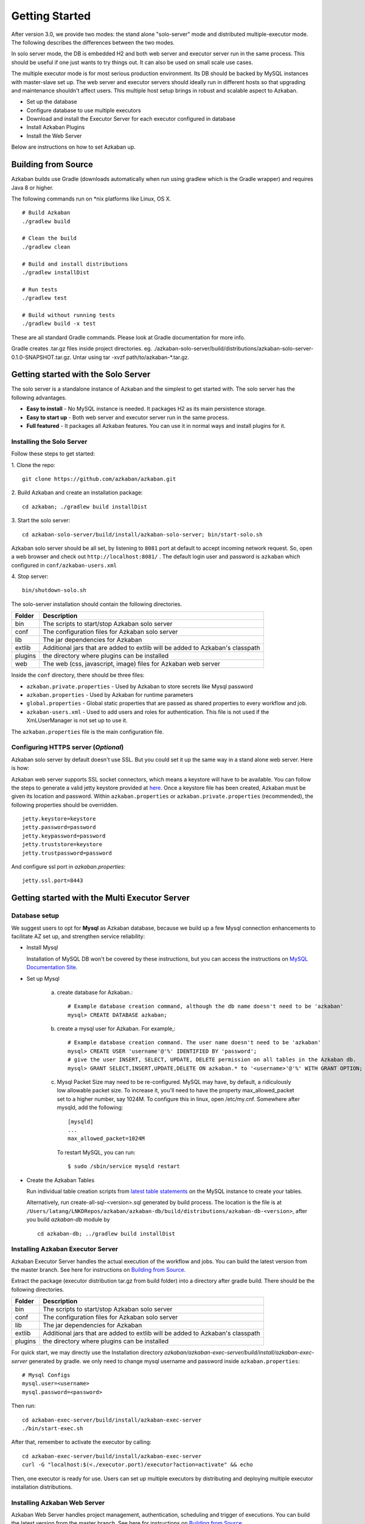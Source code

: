 .. _GetStartedHead:


Getting Started
==================================

After version 3.0, we provide two modes: the stand alone "solo-server" mode and distributed multiple-executor mode. The following describes the differences between the two modes.

In solo server mode, the DB is embedded H2 and both web server and executor server run in the same process. This should be useful if one just wants to try things out. It can also be used on small scale use cases.

The multiple executor mode is for most serious production environment. Its DB should be backed by MySQL instances with master-slave set up. The web server and executor servers should ideally run in different hosts so that upgrading and maintenance shouldn't affect users. This multiple host setup brings in robust and scalable aspect to Azkaban.

- Set up the database
- Configure database to use multiple executors
- Download and install the Executor Server for each executor configured in database
- Install Azkaban Plugins
- Install the Web Server

Below are instructions on how to set Azkaban up.

*****
Building from Source
*****

Azkaban builds use Gradle (downloads automatically when run using gradlew which is the Gradle wrapper) and requires Java 8 or higher.

The following commands run on *nix platforms like Linux, OS X.
::
  # Build Azkaban
  ./gradlew build

  # Clean the build
  ./gradlew clean

  # Build and install distributions
  ./gradlew installDist

  # Run tests
  ./gradlew test

  # Build without running tests
  ./gradlew build -x test

These are all standard Gradle commands. Please look at Gradle documentation for more info.

Gradle creates .tar.gz files inside project directories. eg. ./azkaban-solo-server/build/distributions/azkaban-solo-server-0.1.0-SNAPSHOT.tar.gz. Untar using tar -xvzf path/to/azkaban-*.tar.gz.


*****
Getting started with the Solo Server
*****
The solo server is a standalone instance of Azkaban and the simplest to get started with. The solo server has the following advantages.

- **Easy to install** - No MySQL instance is needed. It packages H2 as its main persistence storage.
- **Easy to start up** - Both web server and executor server run in the same process.
- **Full featured** - It packages all Azkaban features. You can use it in normal ways and install plugins for it.


Installing the Solo Server
########

Follow these steps to get started:

1. Clone the repo:
::
  git clone https://github.com/azkaban/azkaban.git
2. Build Azkaban and create an installation package:
::
  cd azkaban; ./gradlew build installDist
3. Start the solo server:
::
  cd azkaban-solo-server/build/install/azkaban-solo-server; bin/start-solo.sh
Azkaban solo server should be all set, by listening to ``8081`` port at default to accept incoming network request. So, open a web browser and check out ``http://localhost:8081/`` . The default login user and password is ``azkaban`` which configured in ``conf/azkaban-users.xml``

4. Stop server:
::
  bin/shutdown-solo.sh


The solo-server installation should contain the following directories.

+----------+---------------------------------------------------------+
| Folder   | Description                                             |
+==========+=========================================================+
| bin      | The scripts to start/stop Azkaban solo server           |
|          |                                                         |
+----------+---------------------------------------------------------+
| conf     | The configuration files for Azkaban solo server         |
|          |                                                         |
+----------+---------------------------------------------------------+
| lib      | The jar dependencies for Azkaban                        |
|          |                                                         |
+----------+---------------------------------------------------------+
| extlib   | Additional jars that are added to extlib will be added  |
|          | to Azkaban's classpath                                  |
+----------+---------------------------------------------------------+
| plugins  | the directory where plugins can be installed            |
|          |                                                         |
+----------+---------------------------------------------------------+
| web      | The web (css, javascript, image) files for Azkaban web  |
|          | server                                                  |
+----------+---------------------------------------------------------+


Inside the ``conf`` directory, there should be three files:

- ``azkaban.private.properties`` - Used by Azkaban to store secrets like Mysql password
- ``azkaban.properties`` - Used by Azkaban for runtime parameters
- ``global.properties`` - Global static properties that are passed as shared properties to every workflow and job.
- ``azkaban-users.xml`` - Used to add users and roles for authentication. This file is not used if the XmLUserManager is not set up to use it.

The ``azkaban.properties`` file is the main configuration file.


Configuring HTTPS server (*Optional*)
########

Azkaban solo server by default doesn't use SSL. But you could set it up the same way in a stand alone web server. Here is how:

Azkaban web server supports SSL socket connectors, which means a keystore will have to be available. You can follow the steps to generate a valid jetty keystore provided at `here <https://wiki.eclipse.org/Jetty/Howto/Configure_SSL>`_. Once a keystore file has been created, Azkaban must be given its location and password. Within ``azkaban.properties`` or ``azkaban.private.properties`` (recommended), the following properties should be overridden.
::
  jetty.keystore=keystore
  jetty.password=password
  jetty.keypassword=password
  jetty.truststore=keystore
  jetty.trustpassword=password

And configure ssl port in `azkaban.properties`:
::
  jetty.ssl.port=8443


*****
Getting started with the Multi Executor Server
*****

Database setup
########

We suggest users to opt for **Mysql** as Azkaban database, because we build up a few Mysql connection enhancements to facilitate AZ set up, and strengthen service reliability:


- Install Mysql

  Installation of MySQL DB won't be covered by these instructions, but you can access the instructions on `MySQL Documentation Site <https://dev.mysql.com/doc/>`_.

- Set up Mysql

   a. create database for Azkaban.::

         # Example database creation command, although the db name doesn't need to be 'azkaban'
         mysql> CREATE DATABASE azkaban;

   b. create a mysql user for Azkaban. For example,::

         # Example database creation command. The user name doesn't need to be 'azkaban'
         mysql> CREATE USER 'username'@'%' IDENTIFIED BY 'password';
         # give the user INSERT, SELECT, UPDATE, DELETE permission on all tables in the Azkaban db.
         mysql> GRANT SELECT,INSERT,UPDATE,DELETE ON azkaban.* to '<username>'@'%' WITH GRANT OPTION;

   c. Mysql Packet Size may need to be re-configured. MySQL may have, by default, a ridiculously low allowable packet size. To increase it, you'll need to have the property max_allowed_packet set to a higher number, say 1024M.
      To configure this in linux, open /etc/my.cnf. Somewhere after mysqld, add the following::

         [mysqld]
         ...
         max_allowed_packet=1024M

      To restart MySQL, you can run::

         $ sudo /sbin/service mysqld restart


- Create the Azkaban Tables

  Run individual table creation scripts from `latest table statements <https://github.com/azkaban/azkaban/tree/master/azkaban-db/src/main/sql>`_ on the MySQL instance to create your tables.

  Alternatively, run create-all-sql-<version>.sql generated by build process. The location is the file is at ``/Users/latang/LNKDRepos/azkaban/azkaban-db/build/distributions/azkaban-db-<version>``, after you build `azkaban-db` module by ::

    cd azkaban-db; ../gradlew build installDist

Installing Azkaban Executor Server
########

Azkaban Executor Server handles the actual execution of the workflow and jobs. You can build the latest version from the master branch. See here for instructions on `Building from Source`_.

Extract the package (executor distribution tar.gz from build folder) into a directory after gradle build. There should be the following directories.

+----------+---------------------------------------------------------+
| Folder   | Description                                             |
+==========+=========================================================+
| bin      | The scripts to start/stop Azkaban solo server           |
|          |                                                         |
+----------+---------------------------------------------------------+
| conf     | The configuration files for Azkaban solo server         |
|          |                                                         |
+----------+---------------------------------------------------------+
| lib      | The jar dependencies for Azkaban                        |
|          |                                                         |
+----------+---------------------------------------------------------+
| extlib   | Additional jars that are added to extlib will be added  |
|          | to Azkaban's classpath                                  |
+----------+---------------------------------------------------------+
| plugins  | the directory where plugins can be installed            |
|          |                                                         |
+----------+---------------------------------------------------------+

For quick start, we may directly use the Installation directory `azkaban/azkaban-exec-server/build/install/azkaban-exec-server` generated by gradle. we only need to change mysql username and password inside ``azkaban.properties``::

  # Mysql Configs
  mysql.user=<username>
  mysql.password=<password>

Then run::

  cd azkaban-exec-server/build/install/azkaban-exec-server
  ./bin/start-exec.sh

After that, remember to activate the executor by calling::

  cd azkaban-exec-server/build/install/azkaban-exec-server
  curl -G "localhost:$(<./executor.port)/executor?action=activate" && echo

Then, one executor is ready for use. Users can set up multiple executors by distributing and deploying multiple executor installation distributions.


Installing Azkaban Web Server
########

Azkaban Web Server handles project management, authentication, scheduling and trigger of executions. You can build the latest version from the master branch. See here for instructions on `Building from Source`_.

Extract the package (executor distribution tar.gz from build folder) into a directory after gradle build. There should be the following directories.

+----------+---------------------------------------------------------+
| Folder   | Description                                             |
+==========+=========================================================+
| bin      | The scripts to start/stop Azkaban solo server           |
|          |                                                         |
+----------+---------------------------------------------------------+
| conf     | The configuration files for Azkaban solo server         |
|          |                                                         |
+----------+---------------------------------------------------------+
| lib      | The jar dependencies for Azkaban                        |
|          |                                                         |
+----------+---------------------------------------------------------+
| web      | The web (css, javascript, image) files for Azkaban web  |
|          | server                                                  |
+----------+---------------------------------------------------------+


For quick start, we may directly use the Installation directory `azkaban/azkaban-web-server/build/install/azkaban-web-server` generated by gradle. we only need to change mysql username and password inside ``azkaban.properties``::

  # Mysql Configs
  mysql.user=<username>
  mysql.password=<password>

Then run ::

  cd azkaban-web-server/build/install/azkaban-web-server
  ./bin/start-web.sh

Then, a multi-executor Azkaban instance is ready for use. Open a web browser and check out ``http://localhost:8081/``
You are all set to login to Azkaban UI.

*****
Set up Azkaban Plugins
*****

Azkaban is designed to make non-core functionalities plugin-based, so
that

#. they can be selectively installed/upgraded in different environments
   without changing the core Azkaban, and
#. it makes Azkaban very easy to be extended for different systems.

Right now, Azkaban allows for a number of different plugins. On web
server side, there are

-  viewer plugins that enable custom web pages to add features to
   Azkaban. Some of the known implementations include HDFS filesystem
   viewer, and Reportal.
-  trigger plugins that enable custom triggering methods.
-  user manager plugin that enables custom user authentication methods.
   For instance, in LinkedIn we have LDAP based user authentication.
-  alerter plugins that enable different alerting methods to users, in
   addition to email based alerting.

On executor server side

-  pluggable job type executors on AzkabanExecutorServer, such as job
   types for hadoop ecosystem components.

We recommend installing these plugins for the best usage of Azkaban.
Below are instructions of how to install these plugins to work with
Azkaban.

User Manager Plugins
########

By default, Azkaban ships with the XMLUserManager class which
authenticates users based on a xml file, which is located at
``conf/azkaban-users.xml``.

This is not secure and doesn't serve many users. In real production
deployment, you should rely on your own user manager class that suits
your need, such as a LDAP based one. The ``XMLUserManager`` can still be
used for special user accounts and managing user roles. You can find
examples of these two cases in the default ``azkaban-users.xml`` file.

To install your own user manager class, specify in
``Azkaban-web-server-install-dir/conf/azkaban.properties``:

::

   user.manager.class=MyUserManagerClass

and put the containing jar in ``plugins`` directory.

Viewer Plugins
########

HDFS Viewer Plugin
**********************

HDFS Viewer Plugin should be installed in AzkabanWebServer plugins
directory, which is specified in AzkabanWebServer's config file, for
example, in ``Azkaban-web-server-install-dir/conf/azkaban.properties``:
::

   viewer.plugins=hdfs

This tells Azkaban to load hdfs viewer plugin from
``Azkaban-web-server-install-dir/plugins/viewer/hdfs``.

Extract the ``azkaban-hdfs-viewer`` archive to the AzkabanWebServer
``./plugins/viewer`` directory. Rename the directory to ``hdfs``, as
specified above.

Depending on if the hadoop installation is turned on:

#. If the Hadoop installation does not have security turned on, the
   default config is good enough. One can simply restart
   ``AzkabanWebServer`` and start using the HDFS viewer.
#. If the Hadoop installation does have security turned on, the
   following configs should be set differently than their default
   values, in plugin's config file:

+-----------------------------------+-----------------------------------+
| Parameter                         | Description                       |
+===================================+===================================+
| ``azkaban.should.proxy``          | Whether Azkaban should proxy as   |
|                                   | another user to view the hdfs     |
|                                   | filesystem, rather than Azkaban   |
|                                   | itself, defaults to ``true``      |
+-----------------------------------+-----------------------------------+
| ``hadoop.security.manager.class`` | The security manager to be used,  |
|                                   | which handles talking to secure   |
|                                   | hadoop cluster, defaults to       |
|                                   | ``azkaban.security.HadoopSecurity |
|                                   | Manager_H_1_0``                   |
|                                   | (for hadoop 1.x versions)         |
+-----------------------------------+-----------------------------------+
| ``proxy.user``                    | The Azkaban user configured with  |
|                                   | kerberos and hadoop. Similar to   |
|                                   | how oozie should be configured,   |
|                                   | for secure hadoop installations   |
+-----------------------------------+-----------------------------------+
| ``proxy.keytab.location``         | The location of the keytab file   |
|                                   | with which Azkaban can            |
|                                   | authenticate with Kerberos for    |
|                                   | the specified ``proxy.user``      |
+-----------------------------------+-----------------------------------+

For more Hadoop security related information, see :ref:`hadoopsecuritymanager`.

Job Type Plugins
########

Azkaban has a limited set of built-in job types to run local unix
commands and simple java programs. In most cases, you will want to
install additional job type plugins, for example, hadoopJava, Pig, Hive,
VoldemortBuildAndPush, etc. Some of the common ones are included in
azkaban-jobtype archive. Here is how to install:

Job type plugins should be installed with AzkabanExecutorServer's
plugins directory, and specified in AzkabanExecutorServer's config file.
For example, in
``Azkaban-exec-server-install-dir/conf/azkaban.properties``:

::

   azkaban.jobtype.plugin.dir=plugins/jobtypes

This tells Azkaban to load all job types from
``Azkaban-exec-server-install-dir/plugins/jobtypes``. Extract the
archive into AzkabanExecutorServer ``./plugins/`` directory, rename it
to ``jobtypes`` as specified above.

The following setting is often needed when you run Hadoop Jobs:

+-----------------------------------+-----------------------------------+
| Parameter                         | Description                       |
+===================================+===================================+
| ``hadoop.home``                   | Your ``$HADOOP_HOME`` setting.    |
+-----------------------------------+-----------------------------------+
| ``jobtype.global.classpath``      | The cluster specific hadoop       |
|                                   | resources, such as hadoop-core    |
|                                   | jar, and hadoop conf (e.g.        |
|                                   | ``${hadoop.home}/hadoop-core-1.0. |
|                                   | 4.jar,${hadoop.home}/conf``)      |
+-----------------------------------+-----------------------------------+

Depending on if the hadoop installation is turned on:

-  If the hadoop installation does not have security turned on, you can
   likely rely on the default settings.
-  If the Hadoop installation does have kerberos authentication turned
   on, you need to fill out the following hadoop settings:

+-----------------------------------+-----------------------------------+
| Parameter                         | Description                       |
+===================================+===================================+
| ``hadoop.security.manager.class`` | The security manager to be used,  |
|                                   | which handles talking to secure   |
|                                   | hadoop cluster, defaults to       |
|                                   | ``azkaban.security.HadoopSecurity |
|                                   | Manager_H_1_0``                   |
|                                   | (for hadoop 1.x versions)         |
+-----------------------------------+-----------------------------------+
| ``proxy.user``                    | The Azkaban user configured with  |
|                                   | kerberos and hadoop. Similar to   |
|                                   | how oozie should be configured,   |
|                                   | for secure hadoop installations   |
+-----------------------------------+-----------------------------------+
| ``proxy.keytab.location``         | The location of the keytab file   |
|                                   | with which Azkaban can            |
|                                   | authenticate with Kerberos for    |
|                                   | the specified proxy.user          |
+-----------------------------------+-----------------------------------+

For more Hadoop security related information, see :ref:`hadoopsecuritymanager`.

Finally, start the executor, watch for error messages and check executor
server log. For job type plugins, the executor should do minimum testing
and let you know if it is properly installed.

--------------

*****
Property Overrides
*****

Azkaban job is specified with a set of key-value pairs we call
properties. There are multiple sources for deciding which properties
will finally be a part of job execution. Following table lists out all
the sources of properties and their priorities. Please note that if a
property occur in multiple sources, then its value from high property
source will be used

Following properties are visible to the users. These are the same
properties which are merged to form ``jobProps`` in
``AbstractProcessJob.java``

+----------------------------+-----------------------+-----------------------+
| PropertySource             | Description           | Priority              |
+============================+=======================+=======================+
| ``global.properties``      | These are admin       | Lowest (0)            |
| in ``conf`` directory      | configured properties |                       |
|                            | during Azkaban setup. |                       |
|                            | Global to all         |                       |
|                            | jobtypes.             |                       |
+----------------------------+-----------------------+-----------------------+
| ``common.properties``      | These are admin       | 1                     |
| in ``jobtype``             | configured properties |                       |
| directory                  | during Azkaban setup. |                       |
|                            | Global to all         |                       |
|                            | jobtypes.             |                       |
+----------------------------+-----------------------+-----------------------+
|``plugin.properties``       | These are admin       | 2                     |
| in                         | configured properties |                       |
| ``jobtype/<jobtype-name>`` | during Azkaban setup. |                       |
|                            | Restricted to a       |                       |
| directory                  | specific jobtype.     |                       |
+----------------------------+-----------------------+-----------------------+
| ``common.properties``      | These are user        | 3                     |
| in project zip             | specified property    |                       |
|                            | which apply to all    |                       |
|                            | jobs in sibling or    |                       |
|                            | descendent            |                       |
|                            | directories           |                       |
+----------------------------+-----------------------+-----------------------+
| Flow properties            | These are user        | 4                     |
| specified while            | specified property.   |                       |
| triggering flow            | These can be          |                       |
| execution                  | specified from UI or  |                       |
|                            | Ajax call but cannot  |                       |
|                            | be saved in project   |                       |
|                            | zip.                  |                       |
+----------------------------+-----------------------+-----------------------+
| ``{job-name}.job``         | These are user        | Highest (5)           |
| job specification          | specified property in |                       |
|                            | actual job file       |                       |
+----------------------------+-----------------------+-----------------------+

Following properties are not visible to the users. Depending on jobtype
implementation these properties are used for constraining user jobs and
properties. These are the same properties which are merged to form
``sysProps`` in ``AbstractProcessJob.java``

+------------------------------+-----------------------+-----------------------+
| PropertySource               | Description           | Priority              |
+==============================+=======================+=======================+
| ``commonprivate.properties`` | These are admin       | Lowest (0)            |
|                              | configured properties |                       |
| in jobtype                   | during Azkaban setup. |                       |
| directory                    | Global to all         |                       |
|                              | jobtypes.             |                       |
+------------------------------+-----------------------+-----------------------+
| ``private.properties``       | These are admin       | Highest (1)           |
|                              | configured properties |                       |
| in                           | during Azkaban setup. |                       |
|  jobtype/{jobtype-name}      | Restricted to a       |                       |
|                              | specific jobtype.     |                       |
| directory                    |                       |                       |
+------------------------------+-----------------------+-----------------------+

``azkaban.properties`` is another type of properties which are only used
for controlling Azkaban webserver and execserver configuration. Please
note that ``jobProps``, ``sysProps`` and ``azkaban.properties`` are 3
different types of properties and are not merged in general (depends on
jobtype implementation).

--------------

*****
Upgrading DB from 2.1
*****

If installing Azkaban from scratch, you can ignore this document. This
is only for those who are upgrading from 2.1 to 2.5.

The ``update_2.1_to_3.0.sql`` needs to be run to alter all the tables.
This includes several table alterations and a new table.

Here are the changes:

-  Alter project_properties table'

   -  Modify 'name' column to be 255 characters

-  Create new table triggers

Importing Existing Schedules from 2.1
########

In 3.0, the scheduling system is merged into the new triggering system.
The information will be persisted in ``triggers`` table in DB. We have a
simple tool to import your existing schedules into this new table.

After you download and install web server, please run this command
**once** from web server install directory:

::

   $ bash bin/schedule2trigger.sh

--------------

*****
Upgrading DB from 2.7.0
*****

If installing Azkaban from scratch, you can ignore this document. This
is only for those who are upgrading from 2.7 to 3.0.

The ``create.executors.sql``, ``update.active_executing_flows.3.0.sql``,
``update.execution_flows.3.0.sql``, and ``create.executor_events.sql``
needs to be run to alter all the tables. This includes several table
alterations and two new table.

Here are the changes:

-  Alter active_executing_flows table'

   -  Deleting 'port' column
   -  Deleting 'host' column

-  Alter execution_flows table'

   -  Adding an 'executor_id' column

-  Create new executors table
-  Create new executor events table

